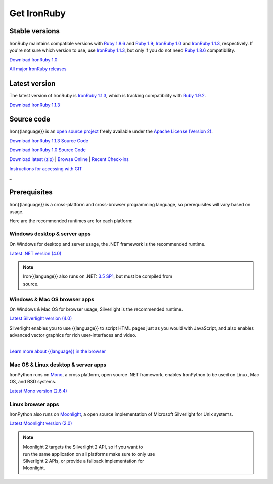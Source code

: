 ============
Get IronRuby
============


---------------
Stable versions
---------------
IronRuby maintains compatible versions with `Ruby 1.8.6`_ and `Ruby 1.9`_;
`IronRuby 1.0`_ and `IronRuby 1.1.3`_, respectively. If you're not sure
which version to use, use `IronRuby 1.1.3`_, but only if you do not need
`Ruby 1.8.6`_ compatibility.

.. container:: download col
   
   `Download IronRuby 1.0`_

`All major IronRuby releases`_


--------------
Latest version
--------------
The latest version of IronRuby is `IronRuby 1.1.3`_, which is
tracking compatibility with `Ruby 1.9.2`_.

.. container:: download col
   
   `Download IronRuby 1.1.3`_

-----------
Source code
-----------
Iron{{language}} is an `open source project`_ freely available under the `Apache License (Version 2)`_.

.. container:: download col
   
   `Download IronRuby 1.1.3 Source Code`_

   `Download IronRuby 1.0 Source Code`_

`Download latest (zip)`_ | `Browse Online`_ | `Recent Check-ins`_

`Instructions for accessing with GIT`_

.. container:: divider

   _

-------------
Prerequisites
-------------
Iron{{language}} is a cross-platform and cross-browser programming language,
so prerequisites will vary based on usage.

Here are the recommended runtimes are for each platform:


Windows desktop & server apps
~~~~~~~~~~~~~~~~~~~~~~~~~~~~~
.. container:: strip

   On Windows for desktop and server usage, the .NET framework is the
   recommended runtime.
 
   .. container:: download
 
     `Latest .NET version (4.0)`_

   .. note::
 
      | Iron{{language}} also runs on .NET: `3.5 SP1`_, but must be compiled from
      | source.

Windows & Mac OS browser apps
~~~~~~~~~~~~~~~~~~~~~~~~~~~~~
.. container:: strip
   
   On Windows & Mac OS for browser usage, Silverlight is the recommended
   runtime.

   .. container:: download

      `Latest Silverlight version (4.0)`_

   Silverlight enables you to use {{language}} to script HTML pages just as
   you would with JavaScript, and also enables advanced vector graphics
   for rich user-interfaces and video.
    
   |
   | `Learn more about {{language}} in the browser`_


Mac OS & Linux desktop & server apps
~~~~~~~~~~~~~~~~~~~~~~~~~~~~~~~~~~~~
.. container:: strip
      
   IronPython runs on
   Mono_, a cross platform, open source .NET framework,
   enables IronPython to be used on Linux, Mac OS, and BSD systems.

   .. container:: download

      `Latest Mono version (2.6.4)`_

Linux browser apps
~~~~~~~~~~~~~~~~~~
.. container:: strip

   IronPython also runs on Moonlight_, a open source 
   implementation of Microsoft Silverlight for Unix systems.

   .. container:: download

      `Latest Moonlight version (2.0)`_


   .. note::

      | Moonlight 2 targets the Silverlight 2 API, so if you want to
      | run the same application on all platforms make sure to only use
      | Silverlight 2 APIs, or provide a fallback implementation for
      | Moonlight.



.. _Ruby 1.8.6:       http://ruby-lang.org/en/downloads/
.. _Ruby 1.9:       http://ruby-lang.org/en/downloads/
.. _Ruby 1.9.2:       http://ruby-lang.org/en/downloads/
.. _IronRuby 1.0:     http://ironruby.codeplex.com/releases/view/25901
.. _IronRuby 1.1.3:     http://ironruby.codeplex.com/releases/view/60511
.. _Download IronRuby 1.0:     http://ironruby.codeplex.com/releases/view/25901#DownloadId=116524
.. _Download IronRuby 1.1.3:     http://ironruby.codeplex.com/releases/view/60511#DownloadId=217152
.. _All major IronRuby releases: http://ironruby.codeplex.com/releases
.. _open source project: http://ironruby.codeplex.com
.. _Apache License (Version 2): http://ironruby.codeplex.com/license
.. _Download IronRuby 1.0 Source Code: https://github.com/IronLanguages/main/zipball/v1.0-rtm
.. _Download IronRuby 1.1.3 Source Code: https://github.com/IronLanguages/main/zipball/v1.1.3
.. _Download latest (zip): https://github.com/IronLanguages/main/zipball/master
.. _Browse Online: https://github.com/IronLanguages/main/tree/master/Languages/Ruby
.. _Recent Check-ins: https://github.com/IronLanguages/main/commits/master
.. _Instructions for accessing with GIT: https://github.com/IronLanguages/main/wiki/Getting-the-sources
.. _Latest .NET version (4.0): http://bit.ly/iron-dotnet40
.. _4.0: http://bit.ly/iron-dotnet40
.. _3.5 SP1: http://bit.ly/iron-dotnet35sp1
.. _3.5: http://bit.ly/iron-dotnet35
.. _3.0: http://bit.ly/iron-dotnet3
.. _2.0 SP1: http://bit.ly/iron-dotnet20sp1
.. _Latest Silverlight version (4.0): http://go.microsoft.com/fwlink/?linkid=150228
.. _Learn more about {{language}} in the browser: ../browser/
.. _Mono: http://www.mono-project.com
.. _Latest Mono version (2.6.4): http://www.go-mono.com/mono-downloads/download.html
.. _Moonlight: http://www.mono-project.com/Moonlight
.. _Latest Moonlight version (2.0): http://go-mono.com/moonlight-beta
